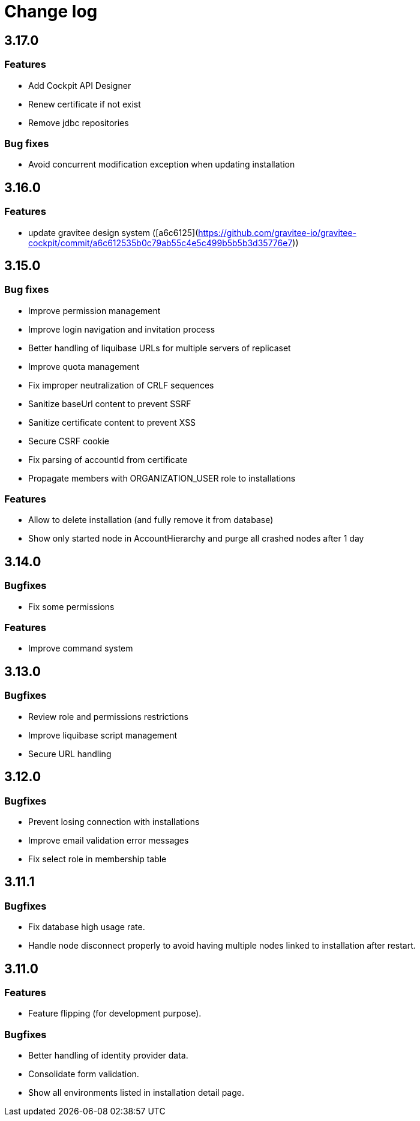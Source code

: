 = Change log
:page-sidebar: cockpit_sidebar
:page-permalink: cockpit/3.x/cockpit_changelog.html
:page-folder: cockpit
:page-toc: false

== 3.17.0

=== Features

- Add Cockpit API Designer
- Renew certificate if not exist
- Remove jdbc repositories

=== Bug fixes

- Avoid concurrent modification exception when updating installation

== 3.16.0

=== Features

-  update gravitee design system ([a6c6125](https://github.com/gravitee-io/gravitee-cockpit/commit/a6c612535b0c79ab55c4e5c499b5b5b3d35776e7))

== 3.15.0

=== Bug fixes

- Improve permission management
- Improve login navigation and invitation process
- Better handling of liquibase URLs for multiple servers of replicaset
- Improve quota management
- Fix improper neutralization of CRLF sequences
- Sanitize baseUrl content to prevent SSRF
- Sanitize certificate content to prevent XSS
- Secure CSRF cookie
- Fix parsing of accountId from certificate
- Propagate members with ORGANIZATION_USER role to installations

=== Features

- Allow to delete installation (and fully remove it from database)
- Show only started node in AccountHierarchy and purge all crashed nodes after 1 day

== 3.14.0
=== Bugfixes
- Fix some permissions

=== Features
- Improve command system

== 3.13.0
=== Bugfixes
- Review role and permissions restrictions
- Improve liquibase script management
- Secure URL handling

== 3.12.0
=== Bugfixes
- Prevent losing connection with installations
- Improve email validation error messages
- Fix select role in membership table

== 3.11.1
=== Bugfixes
- Fix database high usage rate.
- Handle node disconnect properly to avoid having multiple nodes linked to installation after restart.

== 3.11.0
=== Features
- Feature flipping (for development purpose).

=== Bugfixes
- Better handling of identity provider data.
- Consolidate form validation.
- Show all environments listed in installation detail page.
